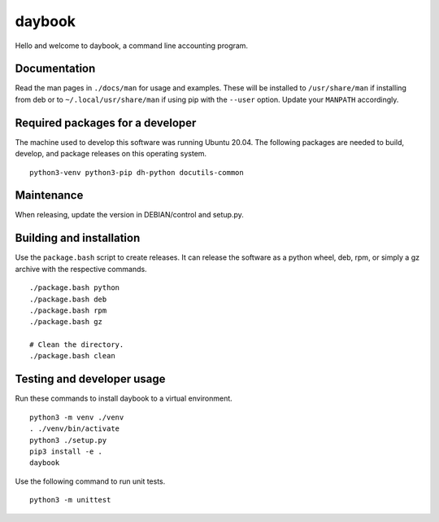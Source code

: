 =========
 daybook
=========

Hello and welcome to daybook, a command line accounting program.

Documentation
=============
Read the man pages in ``./docs/man`` for usage and examples. These will
be installed to ``/usr/share/man`` if installing from deb or to
``~/.local/usr/share/man`` if using pip with the ``--user`` option. Update
your ``MANPATH`` accordingly.

Required packages for a developer
=================================
The machine used to develop this software was running Ubuntu 20.04. The
following packages are needed to build, develop, and package releases on
this operating system.

::

    python3-venv python3-pip dh-python docutils-common

Maintenance
===========
When releasing, update the version in DEBIAN/control and setup.py.

Building and installation
=========================
Use the ``package.bash`` script to create releases. It can release the software
as a python wheel, deb, rpm, or simply a gz archive with the respective
commands.

::

    ./package.bash python
    ./package.bash deb
    ./package.bash rpm
    ./package.bash gz

    # Clean the directory.
    ./package.bash clean

Testing and developer usage
===========================
Run these commands to install daybook to a virtual environment.

::

    python3 -m venv ./venv
    . ./venv/bin/activate
    python3 ./setup.py
    pip3 install -e .
    daybook

Use the following command to run unit tests.

::

    python3 -m unittest
